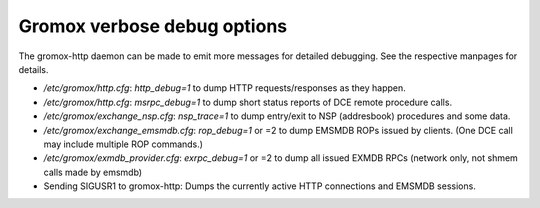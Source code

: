 Gromox verbose debug options
============================

The gromox-http daemon can be made to emit more messages for detailed
debugging. See the respective manpages for details.

* `/etc/gromox/http.cfg`: `http_debug=1` to dump HTTP requests/responses as
  they happen.
* `/etc/gromox/http.cfg`: `msrpc_debug=1` to dump short status reports of
  DCE remote procedure calls.
* `/etc/gromox/exchange_nsp.cfg`: `nsp_trace=1` to dump entry/exit to NSP
  (addresbook) procedures and some data.
* `/etc/gromox/exchange_emsmdb.cfg`: `rop_debug=1` or =2 to dump EMSMDB ROPs
  issued by clients. (One DCE call may include multiple ROP commands.)
* `/etc/gromox/exmdb_provider.cfg`: `exrpc_debug=1` or =2 to dump all issued
  EXMDB RPCs (network only, not shmem calls made by emsmdb)
* Sending SIGUSR1 to gromox-http: Dumps the currently active HTTP connections
  and EMSMDB sessions.
